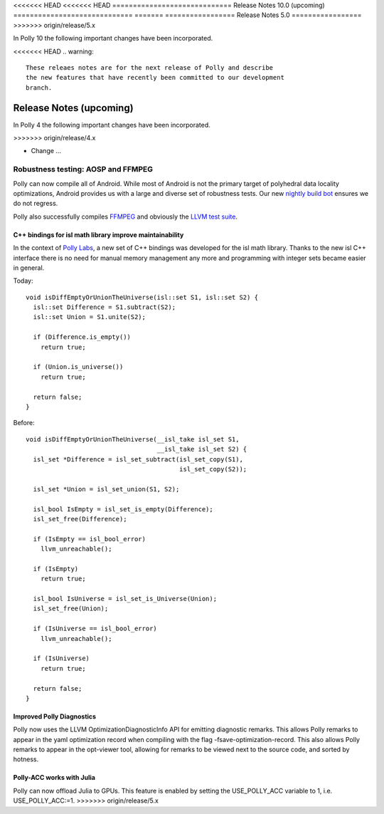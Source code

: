 <<<<<<< HEAD
<<<<<<< HEAD
=============================
Release Notes 10.0 (upcoming)
=============================
=======
=================
Release Notes 5.0
=================
>>>>>>> origin/release/5.x

In Polly 10 the following important changes have been incorporated.

<<<<<<< HEAD
.. warning::

  These releaes notes are for the next release of Polly and describe
  the new features that have recently been committed to our development
  branch.
=======
========================
Release Notes (upcoming)
========================

In Polly 4 the following important changes have been incorporated.

>>>>>>> origin/release/4.x

- Change ...
=======
-----------------------------------
Robustness testing: AOSP and FFMPEG
-----------------------------------

Polly can now compile all of Android. While most of Android is not the primary
target of polyhedral data locality optimizations, Android provides us with a
large and diverse set of robustness tests.  Our new `nightly build bot
<http://lab.llvm.org:8011/builders/aosp-O3-polly-before-vectorizer-unprofitable>`_
ensures we do not regress.

Polly also successfully compiles `FFMPEG <http://fate.ffmpeg.org/>`_ and
obviously the `LLVM test suite
<http://lab.llvm.org:8011/console?category=polly>`_.

---------------------------------------------------------
C++ bindings for isl math library improve maintainability
---------------------------------------------------------

In the context of `Polly Labs <pollylabs.org>`_, a new set of C++ bindings was
developed for the isl math library. Thanks to the new isl C++ interface there
is no need for manual memory management any more and programming with integer
sets became easier in general.

Today::

    void isDiffEmptyOrUnionTheUniverse(isl::set S1, isl::set S2) {
      isl::set Difference = S1.subtract(S2);
      isl::set Union = S1.unite(S2);

      if (Difference.is_empty())
        return true;

      if (Union.is_universe())
        return true;

      return false;
    }

Before::

    void isDiffEmptyOrUnionTheUniverse(__isl_take isl_set S1,
                                       __isl_take isl_set S2) {
      isl_set *Difference = isl_set_subtract(isl_set_copy(S1),
                                             isl_set_copy(S2));

      isl_set *Union = isl_set_union(S1, S2);

      isl_bool IsEmpty = isl_set_is_empty(Difference);
      isl_set_free(Difference);

      if (IsEmpty == isl_bool_error)
        llvm_unreachable();

      if (IsEmpty)
        return true;

      isl_bool IsUniverse = isl_set_is_Universe(Union);
      isl_set_free(Union);

      if (IsUniverse == isl_bool_error)
        llvm_unreachable();

      if (IsUniverse)
        return true;

      return false;
    }

--------------------------
Improved Polly Diagnostics
--------------------------

Polly now uses the LLVM OptimizationDiagnosticInfo API for emitting diagnostic remarks.
This allows Polly remarks to appear in the yaml optimization record when compiling
with the flag -fsave-optimization-record. This also allows Polly remarks to appear in the opt-viewer
tool, allowing for remarks to be viewed next to the source code, and sorted by hotness.

--------------------------
Polly-ACC works with Julia
--------------------------

Polly can now offload Julia to GPUs. This feature is enabled by setting the
USE_POLLY_ACC variable to 1, i.e. USE_POLLY_ACC:=1.
>>>>>>> origin/release/5.x
